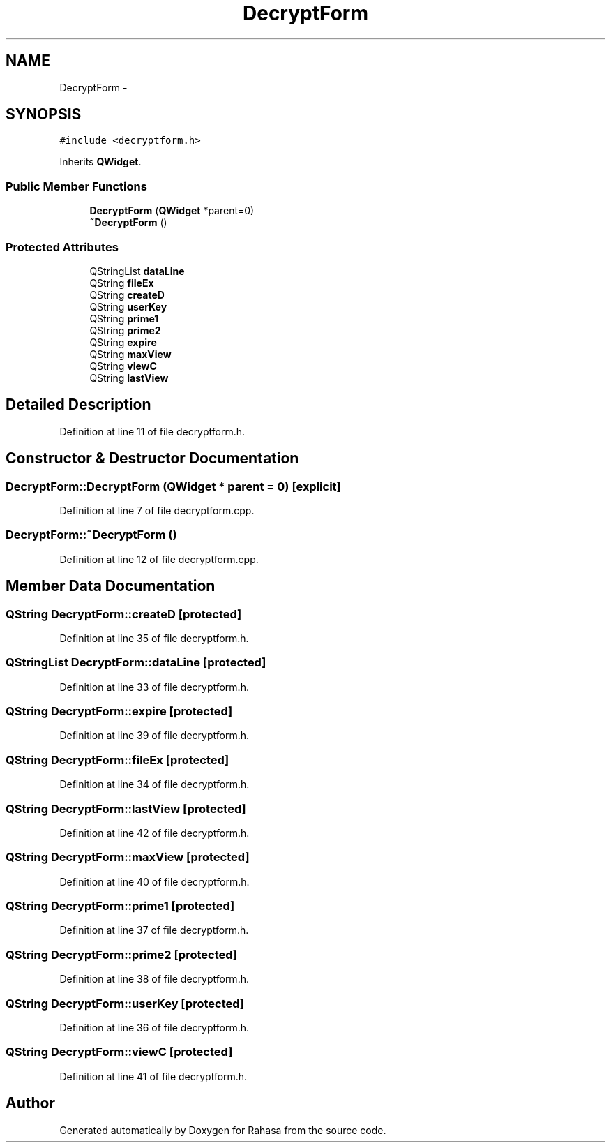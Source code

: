 .TH "DecryptForm" 3 "Fri Dec 23 2016" "Version 1.0.0.0" "Rahasa" \" -*- nroff -*-
.ad l
.nh
.SH NAME
DecryptForm \- 
.SH SYNOPSIS
.br
.PP
.PP
\fC#include <decryptform\&.h>\fP
.PP
Inherits \fBQWidget\fP\&.
.SS "Public Member Functions"

.in +1c
.ti -1c
.RI "\fBDecryptForm\fP (\fBQWidget\fP *parent=0)"
.br
.ti -1c
.RI "\fB~DecryptForm\fP ()"
.br
.in -1c
.SS "Protected Attributes"

.in +1c
.ti -1c
.RI "QStringList \fBdataLine\fP"
.br
.ti -1c
.RI "QString \fBfileEx\fP"
.br
.ti -1c
.RI "QString \fBcreateD\fP"
.br
.ti -1c
.RI "QString \fBuserKey\fP"
.br
.ti -1c
.RI "QString \fBprime1\fP"
.br
.ti -1c
.RI "QString \fBprime2\fP"
.br
.ti -1c
.RI "QString \fBexpire\fP"
.br
.ti -1c
.RI "QString \fBmaxView\fP"
.br
.ti -1c
.RI "QString \fBviewC\fP"
.br
.ti -1c
.RI "QString \fBlastView\fP"
.br
.in -1c
.SH "Detailed Description"
.PP 
Definition at line 11 of file decryptform\&.h\&.
.SH "Constructor & Destructor Documentation"
.PP 
.SS "DecryptForm::DecryptForm (\fBQWidget\fP * parent = \fC0\fP)\fC [explicit]\fP"

.PP
Definition at line 7 of file decryptform\&.cpp\&.
.SS "DecryptForm::~DecryptForm ()"

.PP
Definition at line 12 of file decryptform\&.cpp\&.
.SH "Member Data Documentation"
.PP 
.SS "QString DecryptForm::createD\fC [protected]\fP"

.PP
Definition at line 35 of file decryptform\&.h\&.
.SS "QStringList DecryptForm::dataLine\fC [protected]\fP"

.PP
Definition at line 33 of file decryptform\&.h\&.
.SS "QString DecryptForm::expire\fC [protected]\fP"

.PP
Definition at line 39 of file decryptform\&.h\&.
.SS "QString DecryptForm::fileEx\fC [protected]\fP"

.PP
Definition at line 34 of file decryptform\&.h\&.
.SS "QString DecryptForm::lastView\fC [protected]\fP"

.PP
Definition at line 42 of file decryptform\&.h\&.
.SS "QString DecryptForm::maxView\fC [protected]\fP"

.PP
Definition at line 40 of file decryptform\&.h\&.
.SS "QString DecryptForm::prime1\fC [protected]\fP"

.PP
Definition at line 37 of file decryptform\&.h\&.
.SS "QString DecryptForm::prime2\fC [protected]\fP"

.PP
Definition at line 38 of file decryptform\&.h\&.
.SS "QString DecryptForm::userKey\fC [protected]\fP"

.PP
Definition at line 36 of file decryptform\&.h\&.
.SS "QString DecryptForm::viewC\fC [protected]\fP"

.PP
Definition at line 41 of file decryptform\&.h\&.

.SH "Author"
.PP 
Generated automatically by Doxygen for Rahasa from the source code\&.

